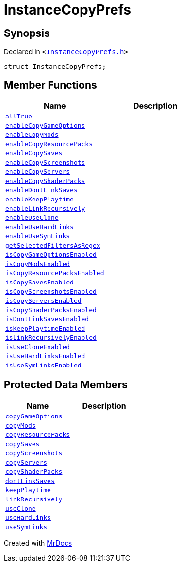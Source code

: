[#InstanceCopyPrefs]
= InstanceCopyPrefs
:relfileprefix: 
:mrdocs:


== Synopsis

Declared in `&lt;https://github.com/PrismLauncher/PrismLauncher/blob/develop/launcher/InstanceCopyPrefs.h#L9[InstanceCopyPrefs&period;h]&gt;`

[source,cpp,subs="verbatim,replacements,macros,-callouts"]
----
struct InstanceCopyPrefs;
----

== Member Functions
[cols=2]
|===
| Name | Description 

| xref:InstanceCopyPrefs/allTrue.adoc[`allTrue`] 
| 

| xref:InstanceCopyPrefs/enableCopyGameOptions.adoc[`enableCopyGameOptions`] 
| 

| xref:InstanceCopyPrefs/enableCopyMods.adoc[`enableCopyMods`] 
| 

| xref:InstanceCopyPrefs/enableCopyResourcePacks.adoc[`enableCopyResourcePacks`] 
| 

| xref:InstanceCopyPrefs/enableCopySaves.adoc[`enableCopySaves`] 
| 

| xref:InstanceCopyPrefs/enableCopyScreenshots.adoc[`enableCopyScreenshots`] 
| 

| xref:InstanceCopyPrefs/enableCopyServers.adoc[`enableCopyServers`] 
| 

| xref:InstanceCopyPrefs/enableCopyShaderPacks.adoc[`enableCopyShaderPacks`] 
| 

| xref:InstanceCopyPrefs/enableDontLinkSaves.adoc[`enableDontLinkSaves`] 
| 

| xref:InstanceCopyPrefs/enableKeepPlaytime.adoc[`enableKeepPlaytime`] 
| 

| xref:InstanceCopyPrefs/enableLinkRecursively.adoc[`enableLinkRecursively`] 
| 

| xref:InstanceCopyPrefs/enableUseClone.adoc[`enableUseClone`] 
| 

| xref:InstanceCopyPrefs/enableUseHardLinks.adoc[`enableUseHardLinks`] 
| 

| xref:InstanceCopyPrefs/enableUseSymLinks.adoc[`enableUseSymLinks`] 
| 

| xref:InstanceCopyPrefs/getSelectedFiltersAsRegex.adoc[`getSelectedFiltersAsRegex`] 
| 
| xref:InstanceCopyPrefs/isCopyGameOptionsEnabled.adoc[`isCopyGameOptionsEnabled`] 
| 

| xref:InstanceCopyPrefs/isCopyModsEnabled.adoc[`isCopyModsEnabled`] 
| 

| xref:InstanceCopyPrefs/isCopyResourcePacksEnabled.adoc[`isCopyResourcePacksEnabled`] 
| 

| xref:InstanceCopyPrefs/isCopySavesEnabled.adoc[`isCopySavesEnabled`] 
| 

| xref:InstanceCopyPrefs/isCopyScreenshotsEnabled.adoc[`isCopyScreenshotsEnabled`] 
| 

| xref:InstanceCopyPrefs/isCopyServersEnabled.adoc[`isCopyServersEnabled`] 
| 

| xref:InstanceCopyPrefs/isCopyShaderPacksEnabled.adoc[`isCopyShaderPacksEnabled`] 
| 

| xref:InstanceCopyPrefs/isDontLinkSavesEnabled.adoc[`isDontLinkSavesEnabled`] 
| 

| xref:InstanceCopyPrefs/isKeepPlaytimeEnabled.adoc[`isKeepPlaytimeEnabled`] 
| 

| xref:InstanceCopyPrefs/isLinkRecursivelyEnabled.adoc[`isLinkRecursivelyEnabled`] 
| 

| xref:InstanceCopyPrefs/isUseCloneEnabled.adoc[`isUseCloneEnabled`] 
| 

| xref:InstanceCopyPrefs/isUseHardLinksEnabled.adoc[`isUseHardLinksEnabled`] 
| 

| xref:InstanceCopyPrefs/isUseSymLinksEnabled.adoc[`isUseSymLinksEnabled`] 
| 

|===

== Protected Data Members
[cols=2]
|===
| Name | Description 

| xref:InstanceCopyPrefs/copyGameOptions.adoc[`copyGameOptions`] 
| 

| xref:InstanceCopyPrefs/copyMods.adoc[`copyMods`] 
| 

| xref:InstanceCopyPrefs/copyResourcePacks.adoc[`copyResourcePacks`] 
| 

| xref:InstanceCopyPrefs/copySaves.adoc[`copySaves`] 
| 

| xref:InstanceCopyPrefs/copyScreenshots.adoc[`copyScreenshots`] 
| 

| xref:InstanceCopyPrefs/copyServers.adoc[`copyServers`] 
| 

| xref:InstanceCopyPrefs/copyShaderPacks.adoc[`copyShaderPacks`] 
| 

| xref:InstanceCopyPrefs/dontLinkSaves.adoc[`dontLinkSaves`] 
| 

| xref:InstanceCopyPrefs/keepPlaytime.adoc[`keepPlaytime`] 
| 

| xref:InstanceCopyPrefs/linkRecursively.adoc[`linkRecursively`] 
| 

| xref:InstanceCopyPrefs/useClone.adoc[`useClone`] 
| 

| xref:InstanceCopyPrefs/useHardLinks.adoc[`useHardLinks`] 
| 

| xref:InstanceCopyPrefs/useSymLinks.adoc[`useSymLinks`] 
| 

|===




[.small]#Created with https://www.mrdocs.com[MrDocs]#
